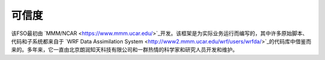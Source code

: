 #######
可信度
#######

该FSO最初由 `MMM/NCAR  <https://www.mmm.ucar.edu/>`_开发。该框架是为实际业务运行而编写的，其中许多原始脚本、代码和子系统都来自于 `WRF Data Assimilation System <http://www2.mmm.ucar.edu/wrf/users/wrfda/>`_的代码库中借鉴而来的。多年来，它一直由北京朗润知天科技有限公司和一群热情的科学家和研究人员开发和维护。

